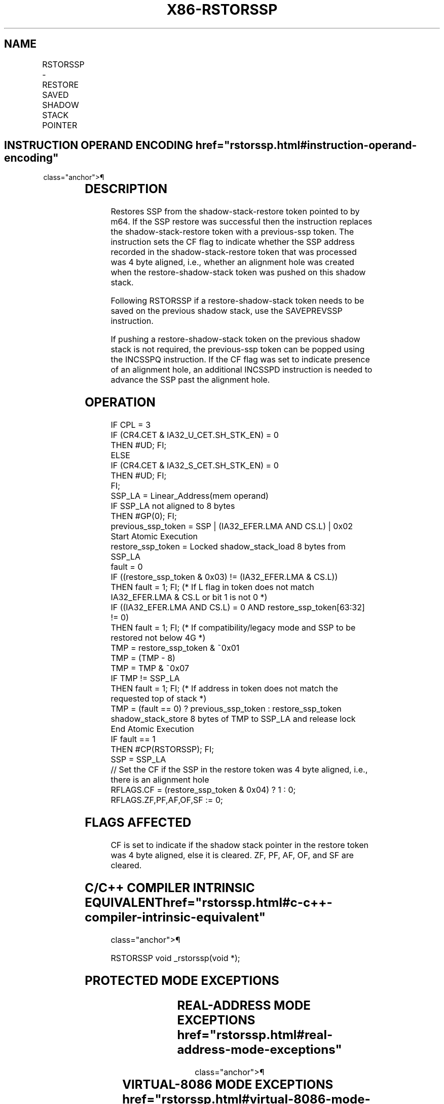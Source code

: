 '\" t
.nh
.TH "X86-RSTORSSP" "7" "December 2023" "Intel" "Intel x86-64 ISA Manual"
.SH NAME
RSTORSSP - RESTORE SAVED SHADOW STACK POINTER
.TS
allbox;
l l l l l 
l l l l l .
\fBOpcode/Instruction\fP	\fBOp/En\fP	\fB64/32 bit Mode Support\fP	\fBCPUID Feature Flag\fP	\fBDescription\fP
T{
F3 0F 01 /5 (mod!=11, /5, memory only) RSTORSSP m64
T}	M	V/V	CET_SS	Restore SSP.
.TE

.SH INSTRUCTION OPERAND ENCODING  href="rstorssp.html#instruction-operand-encoding"
class="anchor">¶

.TS
allbox;
l l l l l 
l l l l l .
\fBOp/En\fP	\fBOperand 1\fP	\fBOperand 2\fP	\fBOperand 3\fP	\fBOperand 4\fP
M	ModRM:r/m (r, w)	N/A	N/A	N/A
.TE

.SH DESCRIPTION
Restores SSP from the shadow-stack-restore token pointed to by m64. If
the SSP restore was successful then the instruction replaces the
shadow-stack-restore token with a previous-ssp token. The instruction
sets the CF flag to indicate whether the SSP address recorded in the
shadow-stack-restore token that was processed was 4 byte aligned, i.e.,
whether an alignment hole was created when the restore-shadow-stack
token was pushed on this shadow stack.

.PP
Following RSTORSSP if a restore-shadow-stack token needs to be saved on
the previous shadow stack, use the SAVEPREVSSP instruction.

.PP
If pushing a restore-shadow-stack token on the previous shadow stack is
not required, the previous-ssp token can be popped using the INCSSPQ
instruction. If the CF flag was set to indicate presence of an alignment
hole, an additional INCSSPD instruction is needed to advance the SSP
past the alignment hole.

.SH OPERATION
.EX
IF CPL = 3
        IF (CR4.CET & IA32_U_CET.SH_STK_EN) = 0
            THEN #UD; FI;
ELSE
        IF (CR4.CET & IA32_S_CET.SH_STK_EN) = 0
            THEN #UD; FI;
FI;
SSP_LA = Linear_Address(mem operand)
IF SSP_LA not aligned to 8 bytes
        THEN #GP(0); FI;
previous_ssp_token = SSP | (IA32_EFER.LMA AND CS.L) | 0x02
Start Atomic Execution
restore_ssp_token = Locked shadow_stack_load 8 bytes from SSP_LA
fault = 0
IF ((restore_ssp_token & 0x03) != (IA32_EFER.LMA & CS.L))
        THEN fault = 1; FI; (* If L flag in token does not match IA32_EFER.LMA & CS.L or bit 1 is not 0 *)
IF ((IA32_EFER.LMA AND CS.L) = 0 AND restore_ssp_token[63:32] != 0)
        THEN fault = 1; FI; (* If compatibility/legacy mode and SSP to be restored not below 4G *)
TMP = restore_ssp_token & ~0x01
TMP = (TMP - 8)
TMP = TMP & ~0x07
IF TMP != SSP_LA
        THEN fault = 1; FI; (* If address in token does not match the requested top of stack *)
TMP = (fault == 0) ? previous_ssp_token : restore_ssp_token
shadow_stack_store 8 bytes of TMP to SSP_LA and release lock
End Atomic Execution
IF fault == 1
    THEN #CP(RSTORSSP); FI;
SSP = SSP_LA
// Set the CF if the SSP in the restore token was 4 byte aligned, i.e., there is an alignment hole
RFLAGS.CF = (restore_ssp_token & 0x04) ? 1 : 0;
RFLAGS.ZF,PF,AF,OF,SF := 0;
.EE

.SH FLAGS AFFECTED
CF is set to indicate if the shadow stack pointer in the restore token
was 4 byte aligned, else it is cleared. ZF, PF, AF, OF, and SF are
cleared.

.SH C/C++ COMPILER INTRINSIC EQUIVALENT  href="rstorssp.html#c-c++-compiler-intrinsic-equivalent"
class="anchor">¶

.EX
RSTORSSP void _rstorssp(void *);
.EE

.SH PROTECTED MODE EXCEPTIONS
.TS
allbox;
l l 
l l .
\fB\fP	\fB\fP
#UD	If the LOCK prefix is used.
	If CR4.CET = 0.
	IF CPL = 3 and IA32_U_CET.SH_STK_EN = 0.
	IF CPL &lt; 3 and IA32_S_CET.SH_STK_EN = 0.
#GP(0)	T{
If linear address of memory operand not 8 byte aligned.
T}
	T{
If a memory operand effective address is outside the CS, DS, ES, FS, or GS segment limit.
T}
	T{
If destination is located in a non-writeable segment.
T}
	T{
If the DS, ES, FS, or GS register is used to access memory and it contains a NULL segment selector.
T}
#SS(0)	T{
If a memory operand effective address is outside the SS segment limit.
T}
#CP(rstorssp)	T{
If L bit in token does not match (IA32_EFER.LMA & CS.L).
T}
	T{
If address in token does not match linear address of memory operand.
T}
	T{
If in 32-bit or compatibility mode and the address in token is not below 4G.
T}
#PF(fault-code)	If a page fault occurs.
.TE

.SH REAL-ADDRESS MODE EXCEPTIONS  href="rstorssp.html#real-address-mode-exceptions"
class="anchor">¶

.TS
allbox;
l l 
l l .
\fB\fP	\fB\fP
#UD	T{
The RSTORSSP instruction is not recognized in real-address mode.
T}
.TE

.SH VIRTUAL-8086 MODE EXCEPTIONS  href="rstorssp.html#virtual-8086-mode-exceptions"
class="anchor">¶

.TS
allbox;
l l 
l l .
\fB\fP	\fB\fP
#UD	T{
The RSTORSSP instruction is not recognized in virtual-8086 mode.
T}
.TE

.SH COMPATIBILITY MODE EXCEPTIONS  href="rstorssp.html#compatibility-mode-exceptions"
class="anchor">¶

.PP
Same as protected mode exceptions.

.SH 64-BIT MODE EXCEPTIONS
.TS
allbox;
l l 
l l .
\fB\fP	\fB\fP
#UD	If the LOCK prefix is used.
	If CR4.CET = 0.
	If CPL = 3 and IA32_U_CET.SH_STK_EN = 0.
	If CPL &lt; 3 and IA32_S_CET.SH_STK_EN = 0.
#GP(0)	T{
If linear address of memory operand not 8 byte aligned.
T}
	T{
If a memory address is in a non-canonical form.
T}
#SS(0)	T{
If a memory address referencing the SS segment is in a non-canonical form.
T}
#CP(rstorssp)	T{
If L bit in token does not match (IA32_EFER.LMA & CS.L).
T}
	T{
If address in token does not match linear address of memory operand.
T}
#PF(fault-code)	If a page fault occurs.
.TE

.SH COLOPHON
This UNOFFICIAL, mechanically-separated, non-verified reference is
provided for convenience, but it may be
incomplete or
broken in various obvious or non-obvious ways.
Refer to Intel® 64 and IA-32 Architectures Software Developer’s
Manual
\[la]https://software.intel.com/en\-us/download/intel\-64\-and\-ia\-32\-architectures\-sdm\-combined\-volumes\-1\-2a\-2b\-2c\-2d\-3a\-3b\-3c\-3d\-and\-4\[ra]
for anything serious.

.br
This page is generated by scripts; therefore may contain visual or semantical bugs. Please report them (or better, fix them) on https://github.com/MrQubo/x86-manpages.
